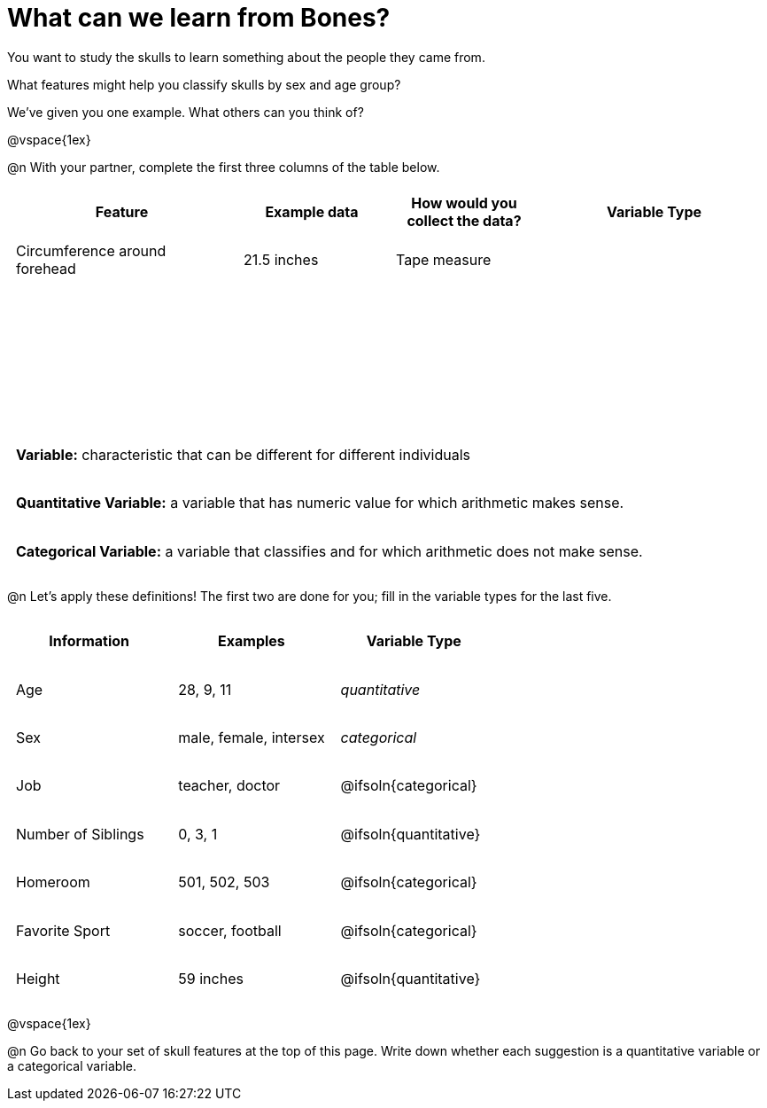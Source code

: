 = What can we learn from Bones?

++++
<style>
    td { padding: 0 .5em !important; }
	tr { height: 6ex; }
</style>
++++

You want to study the skulls to learn something about the people they came from.

What features might help you classify skulls by sex and age group?

We’ve given you one example. What others can you think of?

@vspace{1ex}

@n With your partner, complete the first three columns of the table below.

[cols="3,2,2,3", options="header""]
|===

| Feature 		
| Example data  
| How would you collect the data?
| Variable Type

| Circumference around forehead
| 21.5 inches
| Tape measure
|

|
|
|
|

|
|
|
|

|
|
|
|

|===

[.strategy-box, cols="1", grid="none", stripes="none"]
|===
|
*Variable:* characteristic that can be different for different individuals
|
*Quantitative Variable:* a variable that has numeric value for which arithmetic makes sense.
|
*Categorical Variable:* a variable that classifies and for which arithmetic does not make sense.
|===

@n Let's apply these definitions! The first two are done for you; fill in the variable types for the last five.

[cols="1,1,1a", options="header""]
|===

| Information
| Examples
| Variable Type

| Age
| 28, 9, 11
| _quantitative_

| Sex
| male, female, intersex
| _categorical_

| Job
| teacher, doctor
| @ifsoln{categorical}

| Number of Siblings
| 0, 3, 1
| @ifsoln{quantitative}

| Homeroom
| 501, 502, 503
| @ifsoln{categorical}

| Favorite Sport
| soccer, football
| @ifsoln{categorical}

| Height
| 59 inches
| @ifsoln{quantitative}

|===

@vspace{1ex}

@n Go back to your set of skull features at the top of this page. Write down whether each suggestion is a quantitative variable or a categorical variable.
